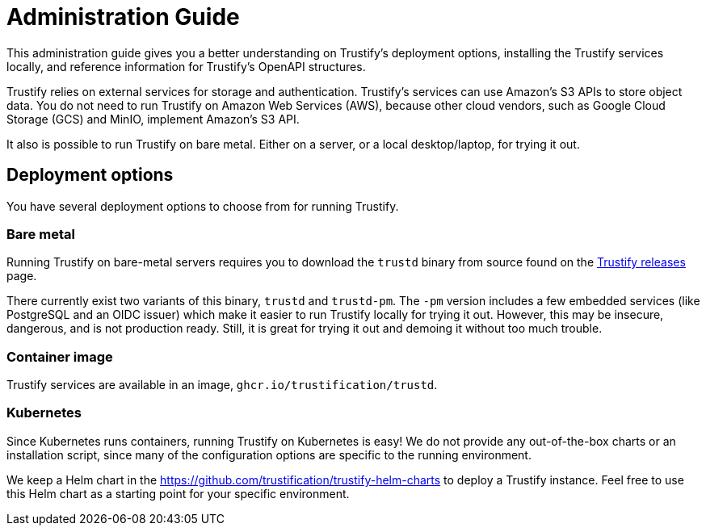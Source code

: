 ////
Module Type: CONCEPT
////

= Administration Guide

This administration guide gives you a better understanding on Trustify's deployment options, installing the Trustify
services locally, and reference information for Trustify's OpenAPI structures.

Trustify relies on external services for storage and authentication.
Trustify's services can use Amazon's S3 APIs to store object data.
You do not need to run Trustify on Amazon Web Services (AWS), because other cloud vendors, such as Google Cloud Storage
(GCS) and MinIO, implement Amazon's S3 API.

It also is possible to run Trustify on bare metal. Either on a server, or a local desktop/laptop, for trying it out.

== Deployment options

You have several deployment options to choose from for running Trustify.

=== Bare metal

Running Trustify on bare-metal servers requires you to download the `trustd` binary from source found on the
link:https://github.com/trustification/trustify/releases[Trustify releases] page.

There currently exist two variants of this binary, `trustd` and `trustd-pm`. The `-pm` version includes a few embedded
services (like PostgreSQL and an OIDC issuer) which make it easier to run Trustify locally for trying it out. However,
this may be insecure, dangerous, and is not production ready. Still, it is great for trying it out and demoing it
without too much trouble.

=== Container image

Trustify services are available in an image, `ghcr.io/trustification/trustd`.

=== Kubernetes

Since Kubernetes runs containers, running Trustify on Kubernetes is easy!
We do not provide any out-of-the-box charts or an installation script, since many of the configuration options are
specific to the running environment.

We keep a Helm chart in the https://github.com/trustification/trustify-helm-charts to deploy a Trustify instance.
Feel free to use this Helm chart as a starting point for your specific environment.
